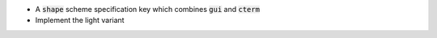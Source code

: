 .. default-role:: code

- A `shape` scheme specification key which combines `gui` and `cterm`
- Implement the light variant
